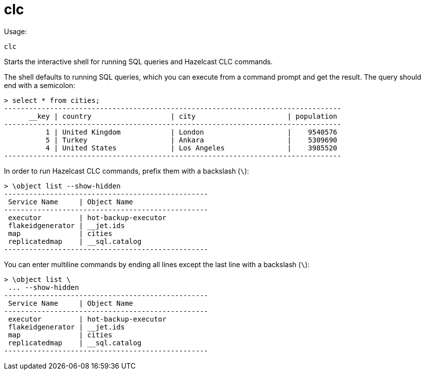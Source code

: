 = clc
:description: The interactive shell of the Hazelcast CLC allows you to run SQL queries and CLC commands.

Usage:

[source,bash]
----
clc
----

Starts the interactive shell for running SQL queries and Hazelcast CLC commands.

The shell defaults to running SQL queries, which you can execute from a command prompt and get the result. The query should end with a semicolon:

[source,clc]
----
> select * from cities;
---------------------------------------------------------------------------------
      __key | country                   | city                      | population
---------------------------------------------------------------------------------
          1 | United Kingdom            | London                    |    9540576
          5 | Turkey                    | Ankara                    |    5309690
          4 | United States             | Los Angeles               |    3985520
---------------------------------------------------------------------------------
----

In order to run Hazelcast CLC commands, prefix them with a backslash (`\`):
[source,clc]
----
> \object list --show-hidden
-------------------------------------------------
 Service Name     | Object Name
-------------------------------------------------
 executor         | hot-backup-executor
 flakeidgenerator | __jet.ids
 map              | cities
 replicatedmap    | __sql.catalog
-------------------------------------------------
----

You can enter multiline commands by ending all lines except the last line with a backslash (`\`):
[source,clc]
----
> \object list \
 ... --show-hidden
-------------------------------------------------
 Service Name     | Object Name
-------------------------------------------------
 executor         | hot-backup-executor
 flakeidgenerator | __jet.ids
 map              | cities
 replicatedmap    | __sql.catalog
-------------------------------------------------
----
